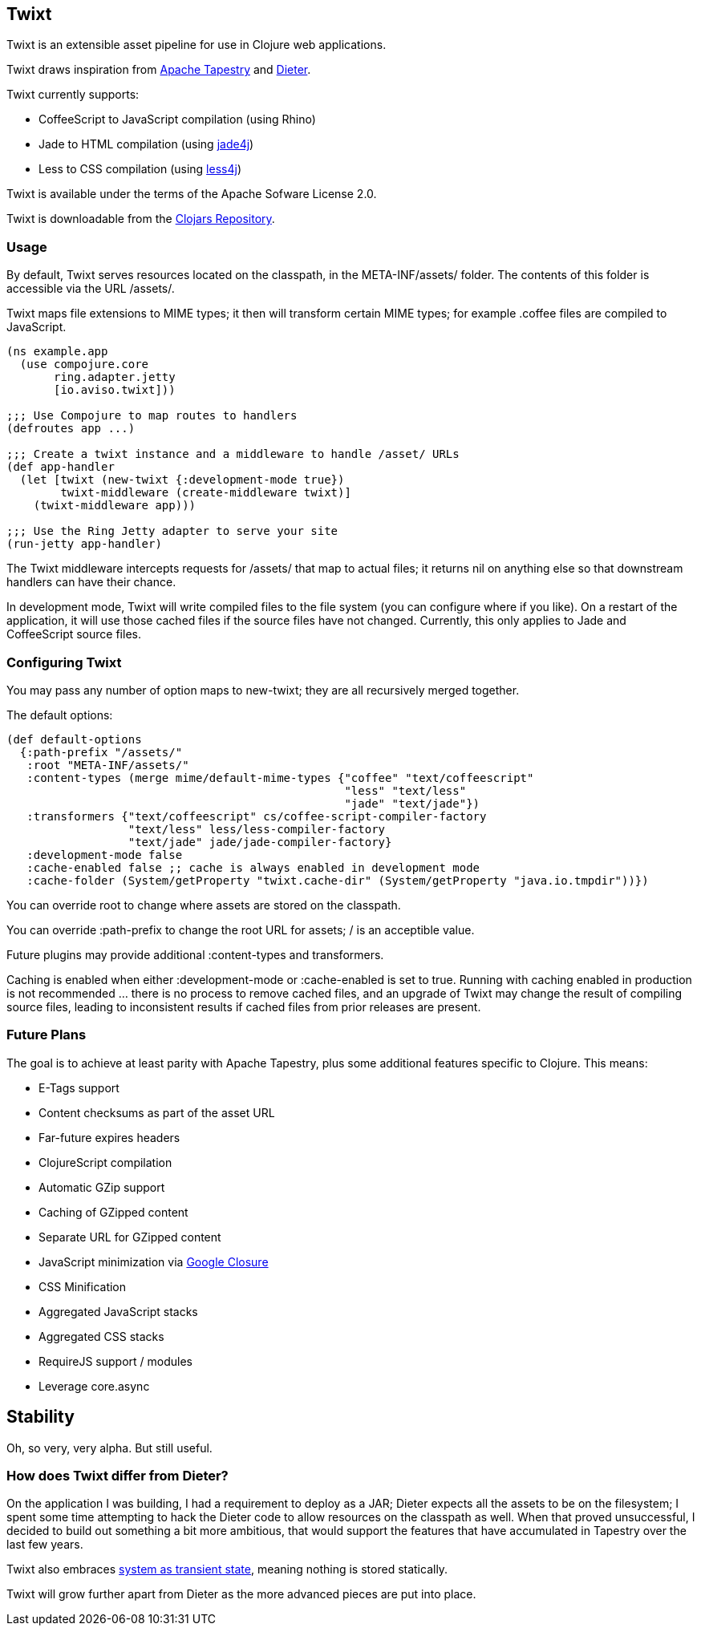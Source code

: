 == Twixt

Twixt is an extensible asset pipeline for use in Clojure web applications.

Twixt draws inspiration from http://tapestry.apache.org[Apache Tapestry] and https://github.com/edgecase/dieter[Dieter].

Twixt currently supports:

* CoffeeScript to JavaScript compilation (using Rhino)
* Jade to HTML compilation (using https://github.com/neuland/jade4j[jade4j])
* Less to CSS compilation (using https://github.com/SomMeri/less4j[less4j])

Twixt is available under the terms of the Apache Sofware License 2.0.

Twixt is downloadable from the https://clojars.org/io.aviso/twixt[Clojars Repository].

=== Usage

By default, Twixt serves resources located on the classpath, in the +META-INF/assets/+ folder.
The contents of this folder is accessible via the URL +/assets/+.

Twixt maps file extensions to MIME types; it then will transform certain MIME types; for example +.coffee+ files are compiled to JavaScript.

[source,clojure]
----
(ns example.app
  (use compojure.core
       ring.adapter.jetty
       [io.aviso.twixt]))

;;; Use Compojure to map routes to handlers
(defroutes app ...)

;;; Create a twixt instance and a middleware to handle /asset/ URLs
(def app-handler
  (let [twixt (new-twixt {:development-mode true})
        twixt-middleware (create-middleware twixt)]
    (twixt-middleware app)))
    
;;; Use the Ring Jetty adapter to serve your site
(run-jetty app-handler)
----  

The Twixt middleware intercepts requests for +/assets/+ that map to actual files; it returns nil on anything else so that downstream handlers can have their chance.

In development mode, Twixt will write compiled files to the file system (you can configure where if you like). 
On a restart of the application, it will use those cached files if the source files have not changed. Currently, this only applies to Jade and CoffeeScript source files.

=== Configuring Twixt

You may pass any number of option maps to +new-twixt+; they are all recursively merged together.

The default options:

[source,clojure]
----
(def default-options
  {:path-prefix "/assets/"
   :root "META-INF/assets/"
   :content-types (merge mime/default-mime-types {"coffee" "text/coffeescript"
                                                  "less" "text/less"
                                                  "jade" "text/jade"})
   :transformers {"text/coffeescript" cs/coffee-script-compiler-factory
                  "text/less" less/less-compiler-factory
                  "text/jade" jade/jade-compiler-factory}
   :development-mode false
   :cache-enabled false ;; cache is always enabled in development mode
   :cache-folder (System/getProperty "twixt.cache-dir" (System/getProperty "java.io.tmpdir"))})
----

You can override +root+ to change where assets are stored on the classpath.

You can override +:path-prefix+ to change the root URL for assets; +/+ is an acceptible value.

Future plugins may provide additional +:content-types+ and +transformers+.

Caching is enabled when either +:development-mode+ or +:cache-enabled+ is set to true. 
Running with caching enabled in production is not recommended ... there is no process to remove cached files, and an upgrade of Twixt may change the result of compiling source files, leading to inconsistent results if cached files from prior releases are present.

=== Future Plans

The goal is to achieve at least parity with Apache Tapestry, plus some additional features specific to Clojure. This means:

* E-Tags support
* Content checksums as part of the asset URL
* Far-future expires headers
* ClojureScript compilation
* Automatic GZip support
* Caching of GZipped content
* Separate URL for GZipped content
* JavaScript minimization via https://developers.google.com/closure/compiler/[Google Closure]
* CSS Minification
* Aggregated JavaScript stacks
* Aggregated CSS stacks
* RequireJS support / modules
* Leverage core.async

== Stability

Oh, so very, very alpha. But still useful.

=== How does Twixt differ from Dieter?

On the application I was building, I had a requirement to deploy as a JAR; Dieter expects all the assets to be on the filesystem; I spent some time attempting to hack the Dieter code to allow resources on the classpath as well.
When that proved unsuccessful, I decided to build out something a bit more ambitious, that would support the features that have accumulated in Tapestry over the last few years.

Twixt also embraces http://www.infoq.com/presentations/Clojure-Large-scale-patterns-techniques[system as transient state], meaning nothing is stored statically.

Twixt will grow further apart from Dieter as the more advanced pieces are put into place.
